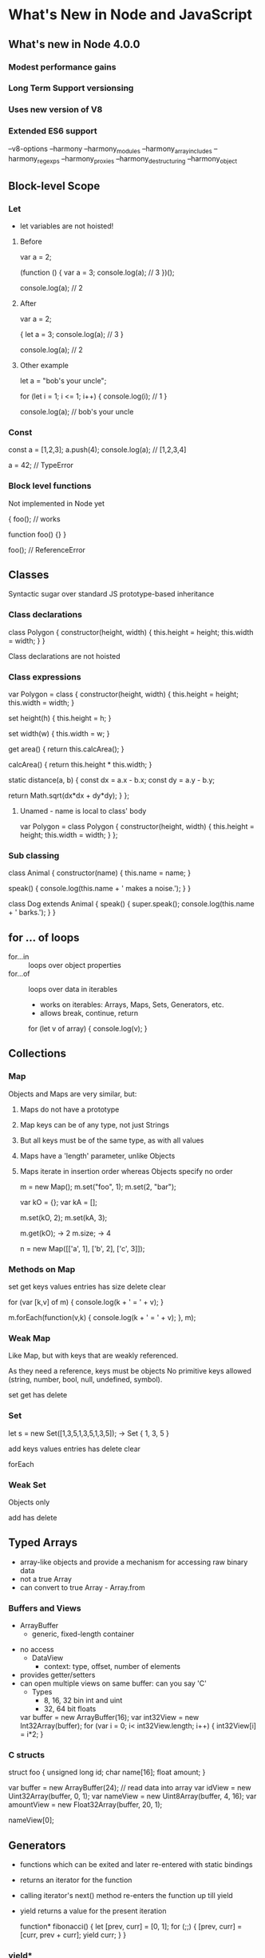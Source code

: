 * What's New in Node and JavaScript

** What's new in Node 4.0.0
*** Modest performance gains
*** Long Term Support versionsing
*** Uses new version of V8
*** Extended ES6 support
    --v8-options
       --harmony
       --harmony_modules
       --harmony_array_includes
       --harmony_regexps
       --harmony_proxies
       --harmony_destructuring
       --harmony_object
       
** Block-level Scope
*** Let
 
    - let variables are not hoisted!

**** Before

    var a = 2;

    (function () {
        var a = 3;
        console.log(a);     // 3
    })();

    console.log(a);         // 2 
    

**** After

    var a = 2;

    {
        let a = 3;
        console.log(a);     // 3
    }

    console.log(a);         // 2 

**** Other example

    let a = "bob's your uncle";

    for (let i = 1; i <= 1; i++) {
        console.log(i);             // 1
    }

    console.log(a);                 // bob's your uncle

*** Const

    const a = [1,2,3];
    a.push(4);
    console.log(a);         // [1,2,3,4]

    a = 42;                 // TypeError

*** Block level functions

    Not implemented in Node yet

    {
        foo();              // works

        function foo() {}
    }

    foo();                  // ReferenceError

** Classes

Syntactic sugar over standard JS prototype-based inheritance

*** Class declarations

    class Polygon {
        constructor(height, width) {
            this.height = height;
            this.width = width;
        }
    }       

    Class declarations are not hoisted

*** Class expressions
    var Polygon = class {
        constructor(height, width) {
            this.height = height;
            this.width = width;
        }

	set height(h) {
	    this.height = h;
	}

	set width(w) {
	    this.width = w;
	}

        get area() {
            return this.calcArea();
        }

        calcArea() {
            return this.height * this.width;
        }

        static distance(a, b) {
            const dx = a.x - b.x;
            const dy = a.y - b.y;
            
            return Math.sqrt(dx*dx + dy*dy);
	}
    };

**** Unamed - name is local to class' body
    var Polygon = class Polygon {
        constructor(height, width) {
            this.height = height;
            this.width = width;
        }
    };

*** Sub classing

    class Animal {
        constructor(name) {
	    this.name = name;
	}

	speak() {
	    console.log(this.name + ' makes a noise.');
	}
    }

    class Dog extends Animal {
        speak() {
	    super.speak();
	    console.log(this.name + ' barks.');
	}
    }


** for ... of loops
   - for...in :: loops over object properties
   - for...of :: loops over data in iterables
     - works on iterables: Arrays, Maps, Sets, Generators, etc.
     - allows break, continue, return

    for (let v of array) { console.log(v); }

** Collections
*** Map
Objects and Maps are very similar, but:

1. Maps do not have a prototype
2. Map keys can be of any type, not just Strings
3. But all keys must be of the same type, as with all values
4. Maps have a 'length' parameter, unlike Objects
5. Maps iterate in insertion order whereas Objects specify no order

     m = new Map();
     m.set("foo", 1);
     m.set(2, "bar");
     
     var kO = {};
     var kA = [];
     
     m.set(kO, 2);
     m.set(kA, 3);
     
     m.get(kO);     -> 2
     m.size;        -> 4
     
     n = new Map([['a', 1], ['b', 2], ['c', 3]]);

*** Methods on Map

set
get
keys
values
entries
has
size
delete
clear

     for (var [k,v] of m) { console.log(k + ' = ' + v); }
     
     m.forEach(function(v,k) { console.log(k + ' = ' + v); }, m);

*** Weak Map
Like Map, but with keys that are weakly referenced.

As they need a reference, keys must be objects
No primitive keys allowed (string, number, bool, null, undefined, symbol).

set
get
has
delete

*** Set

     let s = new Set([1,3,5,1,3,5,1,3,5]);
     -> Set { 1, 3, 5 }

add 
keys
values
entries
has
delete
clear

forEach

*** Weak Set

Objects only

add
has
delete

** Typed Arrays
   - array-like objects and provide a mechanism for accessing raw binary data
   - not a true Array
   - can convert to true Array - Array.from
*** Buffers and Views
     - ArrayBuffer 
        - generic, fixed-length container
	- no access
     - DataView    
        - context: type, offset, number of elements
	- provides getter/setters
	- can open multiple views on same buffer: can you say 'C'
     - Types
       - 8, 16, 32 bin int and uint
       - 32, 64 bit floats

     var buffer = new ArrayBuffer(16);
     var int32View = new Int32Array(buffer);
     for (var i = 0; i< int32View.length; i++) {
         int32View[i] = i*2;
     }

*** C structs
    struct foo {
        unsigned long id;
	char name[16];
	float amount;
    }

    var buffer = new ArrayBuffer(24);
    // read data into array
    var idView = new Uint32Array(buffer, 0, 1);
    var nameView = new Uint8Array(buffer, 4, 16);
    var amountView = new Float32Array(buffer, 20, 1);

    nameView[0];
    
    


** Generators
   - functions which can be exited and later re-entered with static bindings
   - returns an iterator for the function
   - calling iterator's next() method re-enters the function up till yield
   - yield returns a value for the present iteration

    function* fibonacci() {
        let [prev, curr] = [0, 1];
        for (;;) {
            [prev, curr] = [curr, prev + curr];
            yield curr;
        }
    }

*** yield*
   - yield* iterates over its argument and yields each value returned
   
    makeIterator = function* makeIterator(array) {
        yield* array;
    };

    ltrs = makeIterator(["a", "b", "c"]);

    for (var ltr = ltrs.next(); ! ltr.done; ltr = ltrs.next() ) {
        console.log(ltr.value);
    }

*** Generators: what's the point
    - generators are iterators - you don't have to write convoluted iterator code
    - generators are lazy lists

** Binary & Octal Literals
   var binary = 0b0001;
   var octal  = 0o755;
   var hex    = 0xFFC5;

** Object literal extensions
   - old
   function f(x,y) {
       return { x: x, y: y};
   }

   - new
   function f(x,y) {
       return {x, y};
   }


   - old
   var o = { a: "foo", b: "bar", c: 43 };

   - new
   var a = "foo", b = "bar", c = 43;
   var o = {a, b, c}

   - old
   function f(x,y){ 
       return {x: x, y: y}; 
   }

   - new
   function f(x,y){ 
       return {x,y}; 
   }
   
   - old
   var o = {
       method: function () {
           return 1;
       }
    };

   - new
   var o = {
       method() {
           return 1;
       }
    };


** Promises
   - A Promise represents a proxy for a value not necessarily 
     known when the promise is created
   - wraps asynchronous method so it can return immediately
   - returns an object upon which handlers can be associated
     to handle the eventual success or failure

     p = new Promise(function(resolve, reject) {...});

     p.then(onFulfilled, onRejected)
     p.catch(onRejected)


*** Example

    'use strict';
    var promiseCount = 0;
    const maxSeconds = 6;
    
    function testPromise() {
        var thisPromiseCount = ++promiseCount;
        var p = new Promise(
            function(resolve, reject) {
            let                 ound((Math.random() * (maxSeconds-1) + 1) * 1000)/1000;
                console.log(`${thisPromiseCount} : ${seconds} secs`);
                setTimeout(  seconds * 1000);                             
            }
        );
    
        p.then( (val) => console.log(val) )
            .catch( function (reason) { console.log(`handle rejected promise: ${reason}`); } );
    }
    
    for (let i = 0; i < 5; i++) {
        testPromise();
    }

** Symbols
    - a new data type
    - unique and immutable
    - may be used as an identifier for object properties
    - may use a description attribute - useful for debugging
    - similar idea to Lisp's gensym
    - accessible via Object.getOwnPropertySymbols(obj) and Reflect.ownKeys(obj)
     
    var sym1 = Symbol();
    var sym2 = Symbol(foo);
    var sym3 = Symbol(foo);

    sym2 === sym3    -> false

*** What's the point
   1. Collision-free object properties - hygenic extension

      var mySym = Symbol();
      obj[mySym] = myMethod;

   2. quasi-private properties - ignored by for-in, keys, hasOwnProperties, 

*** Standard symbols
    - Symbol.iterator
    - Symbol.hasInstance
    - Symbol.match
    - bunch more - not implemented yet

** Template Strings
    - String interpolation!!!
    
    var s = "about", 
        a = 5,
        b = 6;
    console.log(`it's ${s} time: ${a+b}`);

    - embedded newlines

    console.log(`this is a
        multi-line string`);


** Arrow Functions
    - concise lambda expressions with lexical "this"
    - limited capabilites compared to regular functions

    (first, last) => { return first + " " + last; }
    (first, last) => first + " " + last;

    person => person.name;

    setInterval( () => console.log("can you hear me now?"), 1000);

    (param1, param2, ...rest) => { doSomethingCool(rest); };

    var returnObjLiteral = () => ({ foo: 1 });
    
*** Examples :: concise

    var group = [
        "Russ",
	"John",
	"Eric",
	"Rhonda"
    ];

    var nameLength = group.map( s => s.length );

*** Examples :: lexical this

    

** Protocols

** Iterators and Iterables
*** Iterable protocol
   - allows objects to define or customize their iteration behavior
   - must implement iterator method
      - a thunk that returns an object conforming to the iterator protocol

*** Iterator protocol
   - allows standard way to produce a sequence
   - implements a next() method
     - a thunk that returns an object with two properties:
        - value
        - done(boolean)

*** Examples
    var s = "str";
    typeof s[Symbol.iterator]    -> 'function'

    s_it = s[Symbol.iterator]();

    s_it.next();                 -> { value: 's', done: false }
    s_it.next();                 -> { value: 't', done: false }
    s_it.next();                 -> { value: 'r', done: false }
    s_it.next();                 -> { value: undefined, done: true }
  
    - Builtin iterables: String, Array, TypedArray, Map, Set
    - accept iterables
       - all collections
       - for-of loops, spread operator, yield*, destructuring assignment  

*** Generators are both iterators and iterables

    var gen = function*() {yield 1; yield 2; yield 3;}();

    [...gen]           -> [1,2,3]

    var gen = function*() {yield 1; yield 2; yield 3;}();

    gen.next()         -> { value: 1, done: false }

** Gather & Spread Operator
*** Gather
    function bar(x, y, ...z) {
        console.log(x,y,z);
    }

    bar(1,2,3,4,5,6,7);         // 1 2 [3,4,5,6,7]

    function baz(...args) {
        do.something.to(args);  // no more stupid arguments quasi-array
    }

*** Spread
    "..." in front of any *iterable* "spreads" it out into individual variables

    similar to "apply"

    function foo(x,y,z) {
        console.log(x,y,z);
    }

    foo.apply(null, [1,2,3]);   // 1 2 3

    foo( ...[1,2,3]);           // 1 2 3
    
    var a = [2,3,4];
    var b = [1, ...a, 5];       // [1, 2, 3, 4, 5]

    [..."abc"]                  // ['a', 'b', 'c']

** Default parameters

    Not yet implemented in Node.

    function foo(x = 11, y = 12) {
        console.log(x + y);
    }






